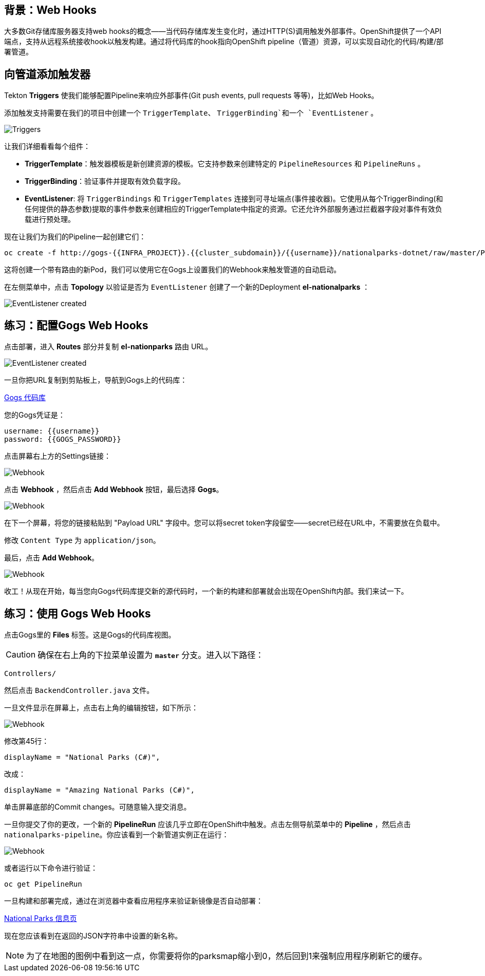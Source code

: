== 背景：Web Hooks

大多数Git存储库服务器支持web hooks的概念——当代码存储库发生变化时，通过HTTP(S)调用触发外部事件。OpenShift提供了一个API端点，支持从远程系统接收hook以触发构建。通过将代码库的hook指向OpenShift pipeline（管道）资源，可以实现自动化的代码/构建/部署管道。

== 向管道添加触发器

Tekton *Triggers* 使我们能够配置Pipeline来响应外部事件(Git push events, pull requests 等等)，比如Web Hooks。

添加触发支持需要在我们的项目中创建一个 `TriggerTemplate`、 `TriggerBinding`和一个 `EventListener` 。



image::images/devops-pipeline-triggers.png[Triggers]

让我们详细看看每个组件：

* *TriggerTemplate*：触发器模板是新创建资源的模板。它支持参数来创建特定的 `PipelineResources` 和 `PipelineRuns` 。
* *TriggerBinding*：验证事件并提取有效负载字段。
* *EventListener*: 将 `TriggerBindings` 和 `TriggerTemplates` 连接到可寻址端点(事件接收器)。它使用从每个TriggerBinding(和任何提供的静态参数)提取的事件参数来创建相应的TriggerTemplate中指定的资源。它还允许外部服务通过拦截器字段对事件有效负载进行预处理。

现在让我们为我们的Pipeline一起创建它们：

[source,shell,role=execute-1]
----
oc create -f http://gogs-{{INFRA_PROJECT}}.{{cluster_subdomain}}/{{username}}/nationalparks-dotnet/raw/master/Pipelines/nationalparks-triggers-all.yaml -n {{project_namespace}}
----

这将创建一个带有路由的新Pod，我们可以使用它在Gogs上设置我们的Webhook来触发管道的自动启动。

在左侧菜单中，点击 *Topology* 以验证是否为 `EventListener` 创建了一个新的Deployment *el-nationalparks* ：

image::images/devops-pipeline-triggers-eventlistener-dotnet.png[EventListener created]


== 练习：配置Gogs Web Hooks

点击部署，进入 *Routes* 部分并复制 *el-nationparks* 路由 URL。

image::images/devops-pipeline-triggers-route-js.png[EventListener created]

一旦你把URL复制到剪贴板上，导航到Gogs上的代码库：


link:http://gogs-{{INFRA_PROJECT}}.{{cluster_subdomain}}/{{username}}/nationalparks-dotnet[Gogs 代码库]


您的Gogs凭证是：

[source,bash]
----
username: {{username}}
password: {{GOGS_PASSWORD}}
----

点击屏幕右上方的Settings链接：

image::images/nationalparks-codechanges-gogs-settings.png[Webhook]

点击 *Webhook* ，然后点击 *Add Webhook* 按钮，最后选择 *Gogs*。

image::images/nationalparks-codechanges-gogs-add-webhook.png[Webhook]

在下一个屏幕，将您的链接粘贴到 "Payload URL" 字段中。您可以将secret token字段留空——secret已经在URL中，不需要放在负载中。

修改 `Content Type` 为 `application/json`。

最后，点击 *Add Webhook*。

image::images/nationalparks-codechanges-gogs-config-webhook.png[Webhook]

收工！从现在开始，每当您向Gogs代码库提交新的源代码时，一个新的构建和部署就会出现在OpenShift内部。我们来试一下。

== 练习：使用 Gogs Web Hooks
点击Gogs里的 *Files* 标签。这是Gogs的代码库视图。

CAUTION: 确保在右上角的下拉菜单设置为 *`master`* 分支。进入以下路径：

[source,bash]
----
Controllers/
----

然后点击 `BackendController.java` 文件。

一旦文件显示在屏幕上，点击右上角的编辑按钮，如下所示：

image::images/nationalparks-codechanges-gogs-change-code.png[Webhook]

修改第45行：

[source,java]
----
displayName = "National Parks (C#)",
----

改成：

[source,java]
----
displayName = "Amazing National Parks (C#)",
----

单击屏幕底部的Commit changes。可随意输入提交消息。

一旦你提交了你的更改，一个新的 *PipelineRun* 应该几乎立即在OpenShift中触发。点击左侧导航菜单中的 *Pipeline* ，然后点击 `nationalparks-pipeline`。你应该看到一个新管道实例正在运行：

image::images/nationalparks-codechanges-pipeline-running.png[Webhook]

或者运行以下命令进行验证：

[source,bash,role=execute-1]
----
oc get PipelineRun
----

一旦构建和部署完成，通过在浏览器中查看应用程序来验证新镜像是否自动部署：


link:http://nationalparks-{{project_namespace}}.{{cluster_subdomain}}/ws/info/[National Parks 信息页]


现在您应该看到在返回的JSON字符串中设置的新名称。

NOTE: 为了在地图的图例中看到这一点，你需要将你的parksmap缩小到0，然后回到1来强制应用程序刷新它的缓存。

